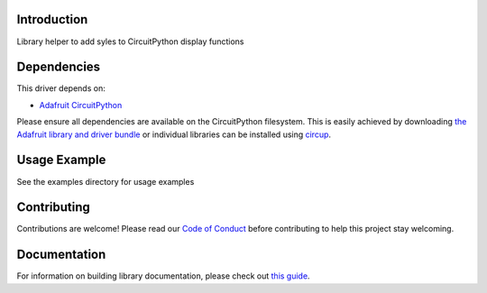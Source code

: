 Introduction
============


.. image:: https://readthedocs.org/projects/circuitpython-styles/badge/?version=latest
    :target: https://circuitpython-styles.readthedocs.io/en/latest/?badge=latest
    :alt: Documentation Status


.. image:: https://github.com/jposada202020/CircuitPython_styles/workflows/Build%20CI/badge.svg
    :target: https://github.com/jposada202020/CircuitPython_styles/actions
    :alt: Build Status


.. image:: https://img.shields.io/badge/code%20style-black-000000.svg
    :target: https://github.com/psf/black
    :alt: Code Style: Black

Library helper to add syles to CircuitPython display functions


Dependencies
=============
This driver depends on:

* `Adafruit CircuitPython <https://github.com/adafruit/circuitpython>`_

Please ensure all dependencies are available on the CircuitPython filesystem.
This is easily achieved by downloading
`the Adafruit library and driver bundle <https://circuitpython.org/libraries>`_
or individual libraries can be installed using
`circup <https://github.com/adafruit/circup>`_.

Usage Example
=============

See the examples directory for usage examples

Contributing
============

Contributions are welcome! Please read our `Code of Conduct
<https://github.com/jposada202020/CircuitPython_styles/blob/main/CODE_OF_CONDUCT.md>`_
before contributing to help this project stay welcoming.

Documentation
=============

For information on building library documentation, please check out
`this guide <https://learn.adafruit.com/creating-and-sharing-a-circuitpython-library/sharing-our-docs-on-readthedocs#sphinx-5-1>`_.
